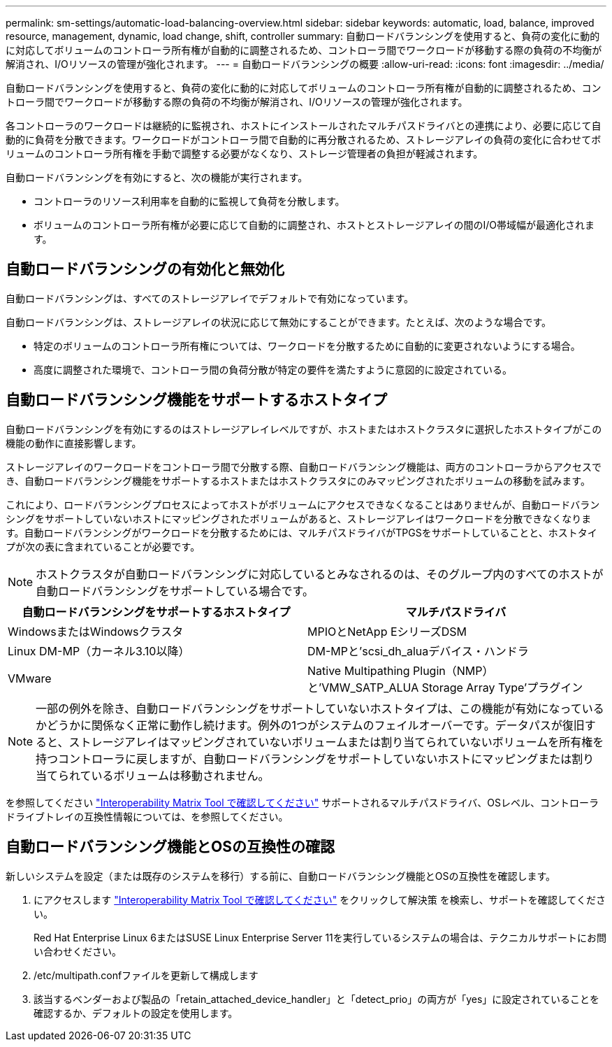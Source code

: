 ---
permalink: sm-settings/automatic-load-balancing-overview.html 
sidebar: sidebar 
keywords: automatic, load, balance, improved resource, management, dynamic, load change, shift, controller 
summary: 自動ロードバランシングを使用すると、負荷の変化に動的に対応してボリュームのコントローラ所有権が自動的に調整されるため、コントローラ間でワークロードが移動する際の負荷の不均衡が解消され、I/Oリソースの管理が強化されます。 
---
= 自動ロードバランシングの概要
:allow-uri-read: 
:icons: font
:imagesdir: ../media/


[role="lead"]
自動ロードバランシングを使用すると、負荷の変化に動的に対応してボリュームのコントローラ所有権が自動的に調整されるため、コントローラ間でワークロードが移動する際の負荷の不均衡が解消され、I/Oリソースの管理が強化されます。

各コントローラのワークロードは継続的に監視され、ホストにインストールされたマルチパスドライバとの連携により、必要に応じて自動的に負荷を分散できます。ワークロードがコントローラ間で自動的に再分散されるため、ストレージアレイの負荷の変化に合わせてボリュームのコントローラ所有権を手動で調整する必要がなくなり、ストレージ管理者の負担が軽減されます。

自動ロードバランシングを有効にすると、次の機能が実行されます。

* コントローラのリソース利用率を自動的に監視して負荷を分散します。
* ボリュームのコントローラ所有権が必要に応じて自動的に調整され、ホストとストレージアレイの間のI/O帯域幅が最適化されます。




== 自動ロードバランシングの有効化と無効化

自動ロードバランシングは、すべてのストレージアレイでデフォルトで有効になっています。

自動ロードバランシングは、ストレージアレイの状況に応じて無効にすることができます。たとえば、次のような場合です。

* 特定のボリュームのコントローラ所有権については、ワークロードを分散するために自動的に変更されないようにする場合。
* 高度に調整された環境で、コントローラ間の負荷分散が特定の要件を満たすように意図的に設定されている。




== 自動ロードバランシング機能をサポートするホストタイプ

自動ロードバランシングを有効にするのはストレージアレイレベルですが、ホストまたはホストクラスタに選択したホストタイプがこの機能の動作に直接影響します。

ストレージアレイのワークロードをコントローラ間で分散する際、自動ロードバランシング機能は、両方のコントローラからアクセスでき、自動ロードバランシング機能をサポートするホストまたはホストクラスタにのみマッピングされたボリュームの移動を試みます。

これにより、ロードバランシングプロセスによってホストがボリュームにアクセスできなくなることはありませんが、自動ロードバランシングをサポートしていないホストにマッピングされたボリュームがあると、ストレージアレイはワークロードを分散できなくなります。自動ロードバランシングがワークロードを分散するためには、マルチパスドライバがTPGSをサポートしていることと、ホストタイプが次の表に含まれていることが必要です。

[NOTE]
====
ホストクラスタが自動ロードバランシングに対応しているとみなされるのは、そのグループ内のすべてのホストが自動ロードバランシングをサポートしている場合です。

====
[cols="3a,3a"]
|===
| 自動ロードバランシングをサポートするホストタイプ | マルチパスドライバ 


 a| 
WindowsまたはWindowsクラスタ
 a| 
MPIOとNetApp EシリーズDSM



 a| 
Linux DM-MP（カーネル3.10以降）
 a| 
DM-MPと'scsi_dh_aluaデバイス・ハンドラ



 a| 
VMware
 a| 
Native Multipathing Plugin（NMP）と'VMW_SATP_ALUA Storage Array Type'プラグイン

|===
[NOTE]
====
一部の例外を除き、自動ロードバランシングをサポートしていないホストタイプは、この機能が有効になっているかどうかに関係なく正常に動作し続けます。例外の1つがシステムのフェイルオーバーです。データパスが復旧すると、ストレージアレイはマッピングされていないボリュームまたは割り当てられていないボリュームを所有権を持つコントローラに戻しますが、自動ロードバランシングをサポートしていないホストにマッピングまたは割り当てられているボリュームは移動されません。

====
を参照してください https://mysupport.netapp.com/matrix["Interoperability Matrix Tool で確認してください"^] サポートされるマルチパスドライバ、OSレベル、コントローラドライブトレイの互換性情報については、を参照してください。



== 自動ロードバランシング機能とOSの互換性の確認

新しいシステムを設定（または既存のシステムを移行）する前に、自動ロードバランシング機能とOSの互換性を確認します。

. にアクセスします https://mysupport.netapp.com/matrix["Interoperability Matrix Tool で確認してください"^] をクリックして解決策 を検索し、サポートを確認してください。
+
Red Hat Enterprise Linux 6またはSUSE Linux Enterprise Server 11を実行しているシステムの場合は、テクニカルサポートにお問い合わせください。

. /etc/multipath.confファイルを更新して構成します
. 該当するベンダーおよび製品の「retain_attached_device_handler」と「detect_prio」の両方が「yes」に設定されていることを確認するか、デフォルトの設定を使用します。

